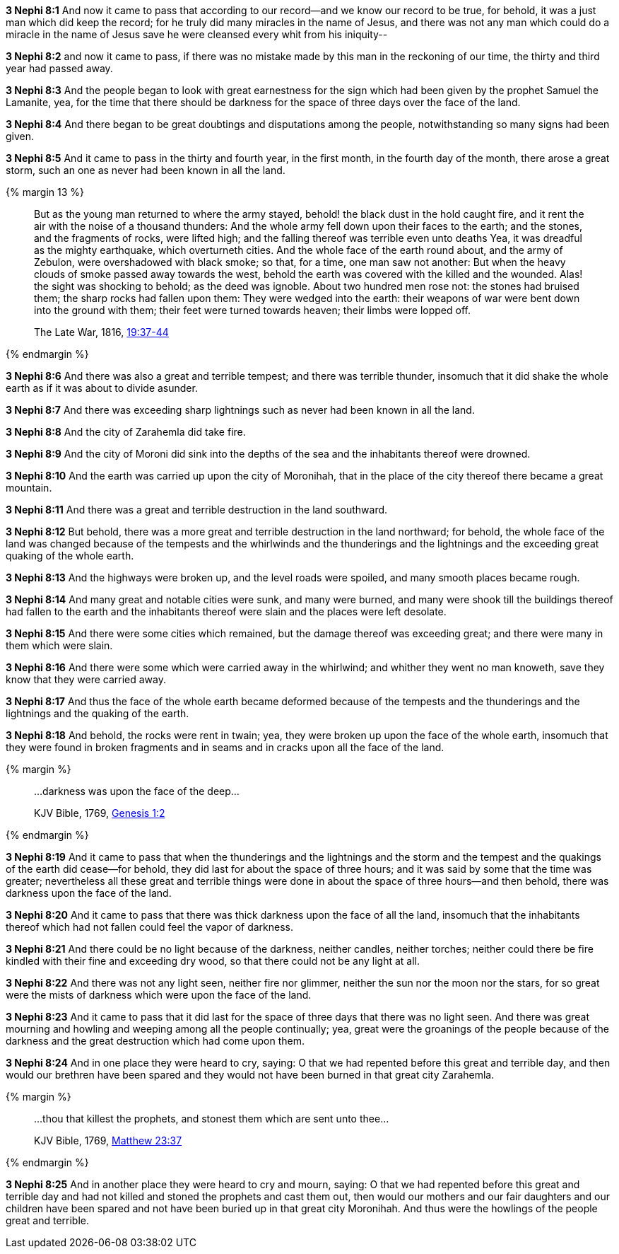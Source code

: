 *3 Nephi 8:1* And now it came to pass that according to our record--and we know our record to be true, for behold, it was a just man which did keep the record; for he truly did many miracles in the name of Jesus, and there was not any man which could do a miracle in the name of Jesus save he were cleansed every whit from his iniquity--

*3 Nephi 8:2* and now it came to pass, if there was no mistake made by this man in the reckoning of our time, the thirty and third year had passed away.

*3 Nephi 8:3* And the people began to look with great earnestness for the sign which had been given by the prophet Samuel the Lamanite, yea, for the time that there should be darkness for the space of three days over the face of the land.

*3 Nephi 8:4* And there began to be great doubtings and disputations among the people, notwithstanding so many signs had been given.

*3 Nephi 8:5* And it came to pass in the thirty and fourth year, in the first month, in the fourth day of the month, there arose a great storm, such an one as never had been known in all the land.

{% margin 13 %}
____
But as the young man returned to where the army stayed, behold! the black dust in the hold caught fire, and it rent the air with the noise of a thousand thunders: And the whole army fell down upon their faces to the earth; and the stones, and the fragments of rocks, were lifted high; and the falling thereof was terrible even unto deaths Yea, it was dreadful as [highlight]#the mighty earthquake, which overturneth cities#. And the whole face of the earth round about, and the army of Zebulon, were overshadowed with black smoke; so that, for a time, one man saw not another: But when the heavy clouds of smoke passed away towards the west, behold the earth was covered with the killed and the wounded. Alas! the sight was shocking to behold; as the deed was ignoble. About two hundred men rose not: the stones had bruised them; the sharp rocks had fallen upon them: They were wedged into the earth: their weapons of war were bent down into the ground with them; their feet were turned towards heaven; their limbs were lopped off.

The Late War, 1816, https://wordtreefoundation.github.io/thelatewar/#cataclysms[19:37-44]
____
{% endmargin %}

*3 Nephi 8:6* And there was also a great and terrible tempest; and there was [highlight]#terrible thunder, insomuch that it did shake the whole earth as if it was about to divide asunder#.

*3 Nephi 8:7* And there was exceeding sharp lightnings such as never had been known in all the land.

*3 Nephi 8:8* And the city of Zarahemla did take fire.

*3 Nephi 8:9* And the city of Moroni did sink into the depths of the sea and the inhabitants thereof were drowned.

*3 Nephi 8:10* And the earth was carried up upon the city of Moronihah, that in the place of the city thereof there became a great mountain.

*3 Nephi 8:11* And there was a great and terrible destruction in the land southward.

*3 Nephi 8:12* But behold, there was a more great and terrible destruction in the land northward; for behold, the whole face of the land was changed because of the tempests and the whirlwinds and the thunderings and the lightnings and the exceeding great quaking of the whole earth.

*3 Nephi 8:13* And the highways were broken up, and the level roads were spoiled, and many smooth places became rough.

*3 Nephi 8:14* And many great and notable cities were sunk, and many were burned, and many were shook till the buildings thereof had fallen to the earth and the inhabitants thereof were slain and the places were left desolate.

*3 Nephi 8:15* And there were some cities which remained, but the damage thereof was exceeding great; and there were many in them which were slain.

*3 Nephi 8:16* And there were some which were carried away in the whirlwind; and whither they went no man knoweth, save they know that they were carried away.

*3 Nephi 8:17* And thus the face of the whole earth became deformed because of the tempests and the thunderings and the lightnings and the quaking of the earth.

*3 Nephi 8:18* And behold, the rocks were rent in twain; yea, they were broken up upon the face of the whole earth, insomuch that they were found in broken fragments and in seams and in cracks upon all the face of the land.

{% margin %}
____

...darkness was upon the face of the deep...

[small]#KJV Bible, 1769, http://www.kingjamesbibleonline.org/Genesis-Chapter-1/[Genesis 1:2]#
____
{% endmargin %}

*3 Nephi 8:19* And it came to pass that when the thunderings and the lightnings and the storm and the tempest and the quakings of the earth did cease--for behold, they did last for about the space of three hours; and it was said by some that the time was greater; nevertheless all these great and terrible things were done in about the space of three hours--and then behold, [highlight]#there was darkness upon the face of the land.#

*3 Nephi 8:20* And it came to pass that there was [highlight]#thick darkness upon the face of all the land, insomuch that the inhabitants thereof which had not fallen could feel the vapor of darkness#.

*3 Nephi 8:21* And there could be no light because of the darkness, neither candles, neither torches; neither could there be fire kindled with their fine and exceeding dry wood, so that there could not be any light at all.

*3 Nephi 8:22* And there was not any light seen, neither fire nor glimmer, neither the sun nor the moon nor the stars, for so great were the mists of darkness which were upon the face of the land.

*3 Nephi 8:23* And it came to pass that it did last for the space of three days that there was no light seen. And there was great mourning and howling and weeping among all the people continually; yea, great were the groanings of the people because of the darkness and the great destruction which had come upon them.

*3 Nephi 8:24* And in one place they were heard to cry, saying: O that we had repented before this great and terrible day, and then would our brethren have been spared and they would not have been burned in that great city Zarahemla.

{% margin %}
____

...thou that killest the prophets, and stonest them which are sent unto thee...

[small]#KJV Bible, 1769, http://www.kingjamesbibleonline.org/Matthew-Chapter-23/[Matthew 23:37]#
____
{% endmargin %}

*3 Nephi 8:25* And in another place they were heard to cry and mourn, saying: O that we had repented before this great and terrible day and had not killed and stoned the prophets and cast them out, then would our mothers and our fair daughters and our children have been spared and not have been buried up in that great city Moronihah. And thus were the howlings of the people great and terrible.

